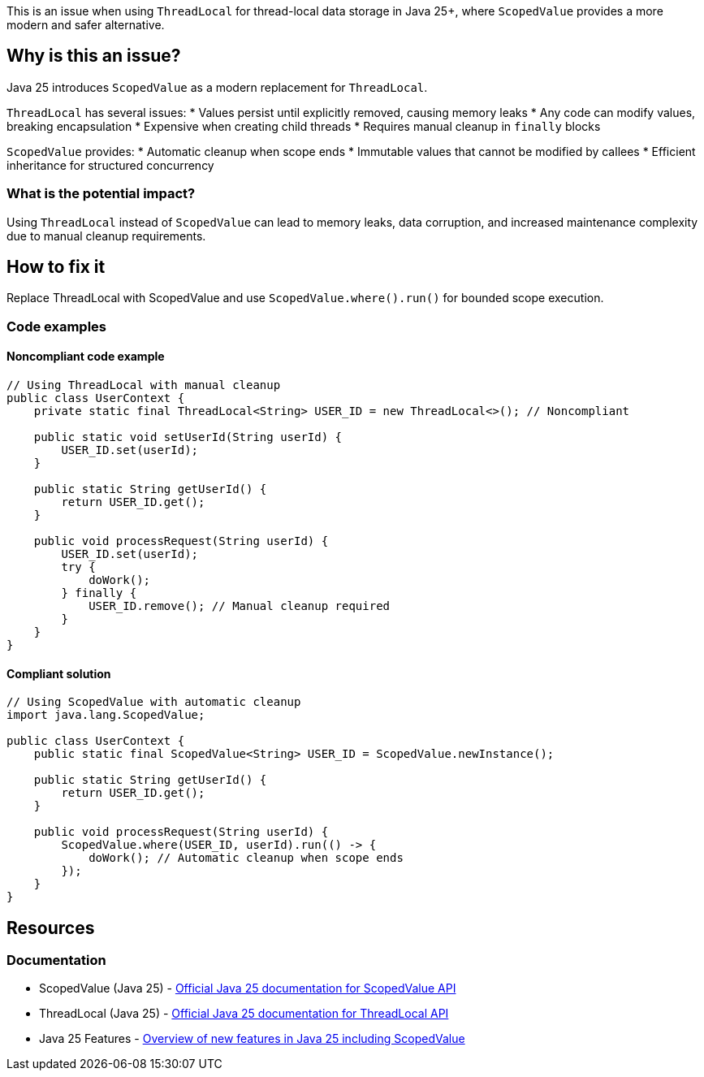 This is an issue when using `ThreadLocal` for thread-local data storage in Java 25+, where `ScopedValue` provides a more modern and safer alternative.

== Why is this an issue?

Java 25 introduces `ScopedValue` as a modern replacement for `ThreadLocal`.

`ThreadLocal` has several issues:
* Values persist until explicitly removed, causing memory leaks
* Any code can modify values, breaking encapsulation
* Expensive when creating child threads
* Requires manual cleanup in `finally` blocks

`ScopedValue` provides:
* Automatic cleanup when scope ends
* Immutable values that cannot be modified by callees
* Efficient inheritance for structured concurrency

=== What is the potential impact?

Using `ThreadLocal` instead of `ScopedValue` can lead to memory leaks, data corruption, and increased maintenance complexity due to manual cleanup requirements.

== How to fix it

Replace ThreadLocal with ScopedValue and use `ScopedValue.where().run()` for bounded scope execution.

=== Code examples

==== Noncompliant code example

[source,java,diff-id=1,diff-type=noncompliant]
----
// Using ThreadLocal with manual cleanup
public class UserContext {
    private static final ThreadLocal<String> USER_ID = new ThreadLocal<>(); // Noncompliant
    
    public static void setUserId(String userId) {
        USER_ID.set(userId);
    }
    
    public static String getUserId() {
        return USER_ID.get();
    }
    
    public void processRequest(String userId) {
        USER_ID.set(userId);
        try {
            doWork();
        } finally {
            USER_ID.remove(); // Manual cleanup required
        }
    }
}
----

==== Compliant solution

[source,java,diff-id=1,diff-type=compliant]
----
// Using ScopedValue with automatic cleanup
import java.lang.ScopedValue;

public class UserContext {
    public static final ScopedValue<String> USER_ID = ScopedValue.newInstance();
    
    public static String getUserId() {
        return USER_ID.get();
    }
    
    public void processRequest(String userId) {
        ScopedValue.where(USER_ID, userId).run(() -> {
            doWork(); // Automatic cleanup when scope ends
        });
    }
}
----

== Resources

=== Documentation

 * ScopedValue (Java 25) - https://docs.oracle.com/en/java/javase/25/docs/api/java.base/java/lang/ScopedValue.html[Official Java 25 documentation for ScopedValue API]

 * ThreadLocal (Java 25) - https://docs.oracle.com/en/java/javase/25/docs/api/java.base/java/lang/ThreadLocal.html[Official Java 25 documentation for ThreadLocal API]

 * Java 25 Features - https://javaalmanac.io/jdk/25[Overview of new features in Java 25 including ScopedValue]
